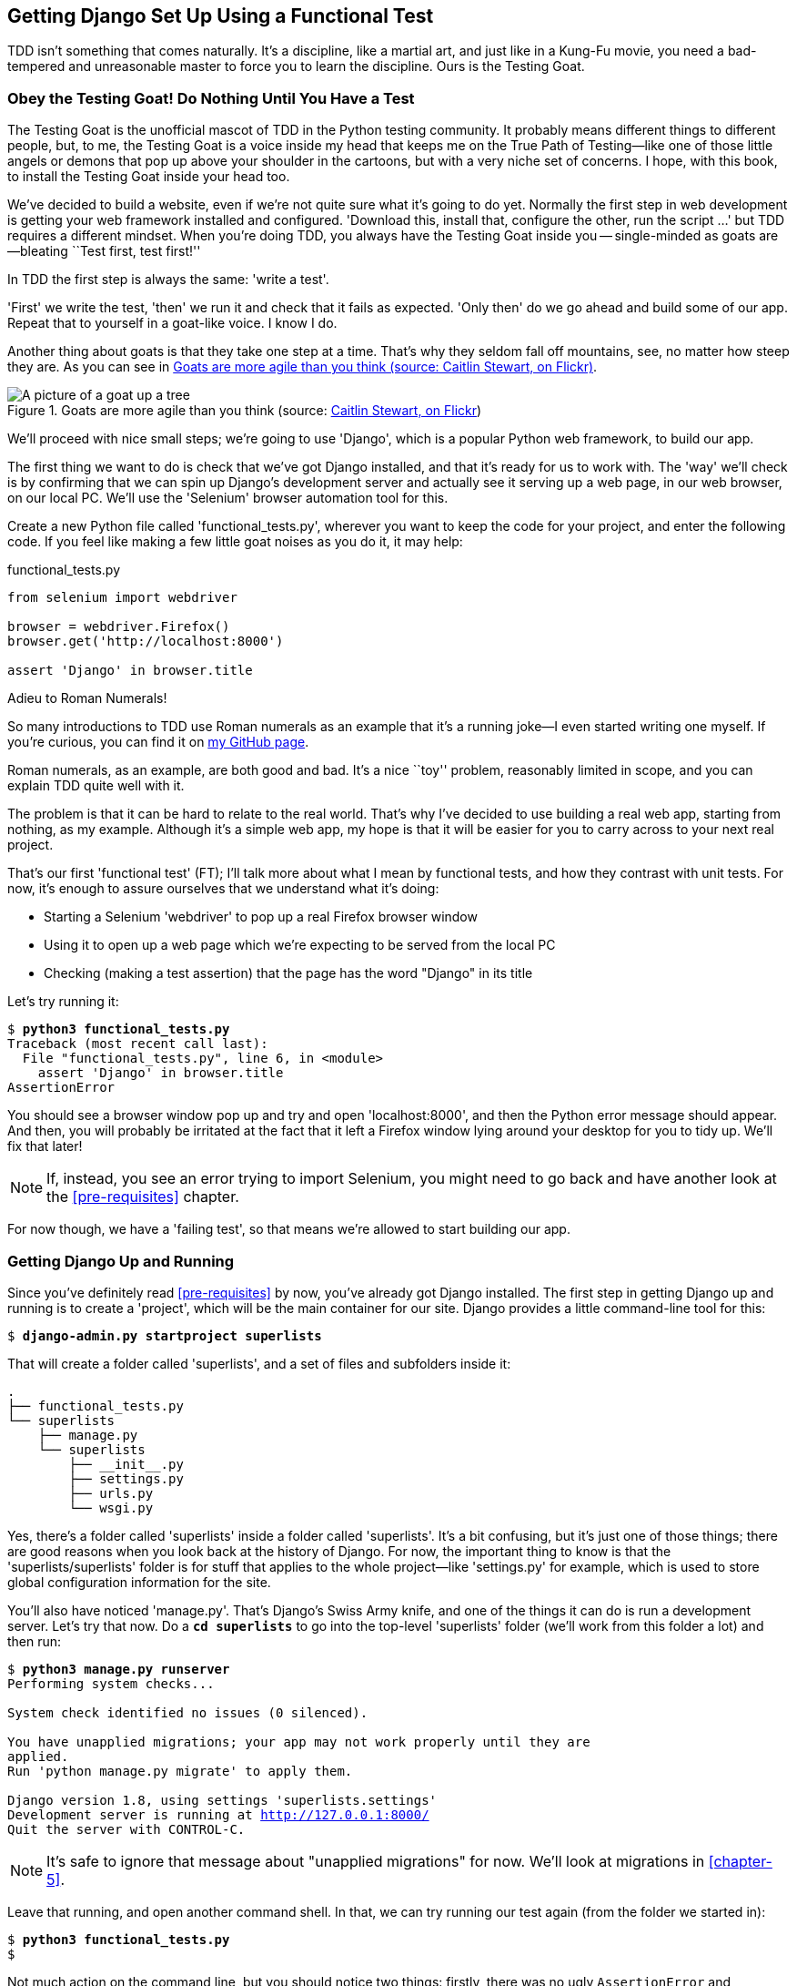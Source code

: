 [[chapter-1]]
== Getting Django Set Up Using a pass:[<span class="keep-together">Functional Test</span>]



TDD isn't something that comes naturally. It's a
discipline, like a martial art, and just like in a Kung-Fu movie, you
need a bad-tempered and unreasonable master to force you to learn the 
discipline.  Ours is the Testing Goat.


Obey the Testing Goat! Do Nothing Until You Have a Test
~~~~~~~~~~~~~~~~~~~~~~~~~~~~~~~~~~~~~~~~~~~~~~~~~~~~~~~

(((Testing Goat)))
The Testing Goat is the unofficial mascot of TDD in the Python testing
community.  It probably means different things to different people, but, to me,
the Testing Goat is a voice inside my head that keeps me on the True Path of
Testing--like one of those little angels or demons that pop up above your
shoulder in the cartoons, but with a very niche set of concerns. I hope, with
this book, to install the Testing Goat inside your head too.

We've decided to build a website, even if we're not quite sure what it's 
going to do yet. Normally the first step in web development is getting
your web framework installed and configured. 'Download this, install that,
configure the other, run the script ...' but TDD requires a different mindset.
When you're doing TDD, you always have the Testing Goat inside you --
single-minded as goats are--bleating ``Test first, test first!''

In TDD the first step is always the same: 'write a test'.  

'First' we write the test, 'then' we run it and check that it fails as
expected.  'Only then' do we go ahead and build some of our app.  Repeat
that to yourself in a goat-like voice.  I know I do.

Another thing about goats is that they take one step at a time.  That's why
they seldom fall off mountains, see, no matter how steep they are.  As you 
can see in <<tree_goat>>.

[[tree_goat]]
.Goats are more agile than you think (source: http://www.flickr.com/photos/caitlinstewart/2846642630/[Caitlin Stewart, on Flickr])
image::images/twdp_0101.png["A picture of a goat up a tree", scale="50"]

(((Django)))
We'll proceed with nice small steps; we're going to use 'Django', which is
a popular Python web framework, to build our app. 

(((Selenium)))
The first thing we want to do is check that we've got Django installed, and
that it's ready for us to work with. The 'way' we'll check is by confirming
that we can spin up Django's development server and actually see it serving up
a web page, in our web browser, on our local PC. We'll use the 'Selenium'
browser automation tool for this.

[[first-FT]]
Create a new Python file called 'functional_tests.py', wherever you want to
keep the code for your project, and enter the following code.  If you feel like
making a few little goat noises as you do it, it may help:

[role="sourcecode"]
.functional_tests.py
[source,python]
----
from selenium import webdriver

browser = webdriver.Firefox()
browser.get('http://localhost:8000')

assert 'Django' in browser.title
----

.Adieu to Roman Numerals!
*******************************************************************************
So many introductions to TDD use Roman numerals as an example that it's a
running joke--I even started writing one myself. If you're curious, you can
find it on https://github.com/hjwp/tdd-roman-numeral-calculator/[my GitHub page].

Roman numerals, as an example, are both good and bad.  It's a nice ``toy''
problem, reasonably limited in scope, and you can explain TDD quite well with
it.

The problem is that it can be hard to relate to the real world.  That's why 
I've decided to use building a real web app, starting from nothing, as my 
example.  Although it's a simple web app, my hope is that it will be easier
for you to carry across to your next real project.
*******************************************************************************

((("functional tests/testing (FT)")))
That's our first 'functional test' (FT); I'll talk more about what I mean by
functional tests, and how they contrast with unit tests.  For now, it's enough
to assure ourselves that we understand what it's doing: 

- Starting a Selenium 'webdriver' to pop up a real Firefox browser window

- Using it to open up a web page which we're expecting to be served from
  the local PC

- Checking (making a test assertion) that the page has the word "Django" in
  its title

Let's try running it:


[subs="specialcharacters,macros"]
----
$ pass:quotes[*python3 functional_tests.py*]
Traceback (most recent call last):
  File "functional_tests.py", line 6, in <module>
    assert 'Django' in browser.title
AssertionError
----


You should see a browser window pop up and try and open 'localhost:8000', and
then the Python error message should appear.  And then, you will probably be irritated
at the fact that it left a Firefox window lying around your desktop for you to
tidy up.  We'll fix that later!

NOTE: If, instead, you see an error trying to import Selenium, you might need
to go back and have another look at the <<pre-requisites>> chapter.

For now though, we have a 'failing test', so that means we're allowed to start 
building our app.


Getting Django Up and Running
~~~~~~~~~~~~~~~~~~~~~~~~~~~~~

((("Django", "startproject")))
Since you've definitely read <<pre-requisites>> by now, you've
already got Django installed.  The first step in getting Django up and running
is to create a 'project', which will be the main container for our site.
Django provides a little command-line tool for this:

[subs="specialcharacters,quotes"]
----
$ *django-admin.py startproject superlists*
----

That will create a folder called 'superlists', and a set of files and
subfolders inside it:

----
.
├── functional_tests.py
└── superlists
    ├── manage.py
    └── superlists
        ├── __init__.py
        ├── settings.py
        ├── urls.py
        └── wsgi.py
----

Yes, there's a folder called 'superlists' inside a folder called
'superlists'.  It's a bit confusing, but it's just one of those things; there
are good reasons when you look back at the history of Django.  For now, the
important thing to know is that the 'superlists/superlists' folder is for
stuff that applies to the whole project--like 'settings.py' for example,
which is used to store global configuration information for the site.

((("manage.py")))
You'll also have noticed 'manage.py'. That's Django's Swiss Army knife, and
one of the things it can do is run a development server.  Let's try that now.
Do a *`cd superlists`* to go into the top-level 'superlists' folder (we'll
work from this folder a lot) and then run:

[subs="specialcharacters,macros"]
----
$ pass:quotes[*python3 manage.py runserver*]
Performing system checks...

System check identified no issues (0 silenced).

You have unapplied migrations; your app may not work properly until they are
applied.
Run 'python manage.py migrate' to apply them.

Django version 1.8, using settings 'superlists.settings'
Development server is running at http://127.0.0.1:8000/
Quit the server with CONTROL-C.
----

NOTE: It's safe to ignore that message about "unapplied migrations" for now.
    We'll look at migrations in <<chapter-5>>.

Leave that running, and open another command shell.  In that, we can try
running our test again (from the folder we started in):


[subs="specialcharacters,macros"]
----
$ pass:quotes[*python3 functional_tests.py*]
$ 
----

Not much action on the command line, but you should notice two things: firstly,
there was no ugly `AssertionError` and secondly, the Firefox window that
Selenium popped up had a different-looking page on it.


Well, it may not look like much, but that was our first ever passing test!
Hooray!

If it all feels a bit too much like magic, like it wasn't quite real, why not
go and take a look at the dev server manually, by opening a web browser
yourself and visiting http://localhost:8000?  You should see something like
<<it_worked_screenshot>>.

You can quit the development server now if you like, back in the original
shell, using Ctrl-C.

[[it_worked_screenshot]]
.It worked!
image::images/twdp_0102.png["Screenshot of Django It Worked screen"]

Starting a Git Repository
~~~~~~~~~~~~~~~~~~~~~~~~~

((("Git", "repository setup", id="ix_ch01-asciidoc0",range="startofrange")))
((("VCS (version control system)", id="ix_ch01-asciidoc2",range="startofrange")))
There's one last thing to do before we finish the chapter: start to commit our
work to a 'version control system' (VCS).  If you're an experienced programmer
you don't need to hear me preaching about version control, but if you're new to
it please believe me when I say that VCS is a must-have.  As soon as your
project gets to be more than a few weeks old and a few lines of code, having a
tool available to look back over old versions of code, revert changes, explore
new ideas safely, even just as a backup ... boy. TDD goes hand in hand with
version control, so I want to make sure I impart how it fits into the
pass:[<span class="keep-together">workflow.</span>]

So, our first commit! If anything it's a bit late, shame on us. We're using
'Git' as our VCS, 'cos it's the best.  

((("superlists")))
Let's start by moving 'functional_tests.py' into the 'superlists' folder, and
doing the `git init` to start the repository:

[subs="specialcharacters,quotes"]
----
$ *ls*
superlists          functional_tests.py
$ *mv functional_tests.py superlists/*
$ *cd superlists*
$ *git init .*
Initialised empty Git repository in /workspace/superlists/.git/
----


NOTE: From this point onwards, the top-level 'superlists' folder will be our
working directory.  Whenever I show a command to type in, it will assume we're
in this directory.  Similarly, if I mention a path to a file, it will be 
relative to this top-level directory.  So 'superlists/settings.py' means
the 'settings.py' inside the second-level 'superlists'. Clear as mud? If in
doubt, look for 'manage.py'; you want to be in the same directory as
'manage.py'.


Now let's take a look and see what files we want to commit:

[subs="specialcharacters,quotes"]
----
$ *ls*
db.sqlite3  manage.py   superlists  functional_tests.py
----

`db.sqlite3` is a database file.  We don't want to have that in
version control, so we add it to a special file called '.gitignore'
which, um, tells Git what to ignore:

[subs="specialcharacters,quotes"]
----
$ *echo "db.sqlite3" >> .gitignore*
----

Next we can add the rest of the contents of the current folder, ".":

[subs="specialcharacters,quotes"]
----
$ *git add .*
$ *git status*
On branch master

Initial commit

Changes to be committed:
  (use "git rm --cached <file>..." to unstage)

        new file:   .gitignore
        new file:   functional_tests.py
        new file:   manage.py
        new file:   superlists/__init__.py
        new file:   superlists/__pycache__/__init__.cpython-34.pyc
        new file:   superlists/__pycache__/settings.cpython-34.pyc
        new file:   superlists/__pycache__/urls.cpython-34.pyc
        new file:   superlists/__pycache__/wsgi.cpython-34.pyc
        new file:   superlists/settings.py
        new file:   superlists/urls.py
        new file:   superlists/wsgi.py
----

Darn!  We've got a bunch of '.pyc' files in there; it's pointless to
commit those.  Let's remove them from Git and add them to
'.gitignore' too:


[subs="specialcharacters,macros"]
----
$ pass:quotes[*git rm -r --cached superlists/__pycache__*]
rm 'superlists/__pycache__/__init__.cpython-34.pyc'
rm 'superlists/__pycache__/settings.cpython-34.pyc'
rm 'superlists/__pycache__/urls.cpython-34.pyc'
rm 'superlists/__pycache__/wsgi.cpython-34.pyc'
$ pass:quotes[@echo "__pycache__" >> .gitignore@]
$ pass:quotes[@echo "*.pyc" >> .gitignore@]
----

Now let's see where we are... (You'll see I'm using `git status` a lot--so
much so that I often alias it to `git st` ... I'm not telling you how to do
that though; I leave you to discover the secrets of Git aliases on your own!):


[subs="specialcharacters,quotes"]
----
$ *git status*
On branch master

Initial commit

Changes to be committed:
  (use "git rm --cached <file>..." to unstage)

        new file:   .gitignore
        new file:   functional_tests.py
        new file:   manage.py
        new file:   superlists/__init__.py
        new file:   superlists/settings.py
        new file:   superlists/urls.py
        new file:   superlists/wsgi.py

Changes not staged for commit:
  (use "git add <file>..." to update what will be committed)
  (use "git checkout -- <file>..." to discard changes in working directory)

        modified:   .gitignore
----

Looking good, we're ready to do our first commit!

[subs="specialcharacters,quotes"]
----
$ *git add .gitignore*
$ *git commit*
----

When you type `git commit`, it will pop up an editor window for you to write
your commit message in.  Mine looked like 
<<first_git_commit>>.footnote:[Did vi pop up and you had no idea what to do?
Or did you see a message about account identity and `git config --global
user.username`? Go and take another look at <<pre-requisites>>; there are some
brief instructions.]

[[first_git_commit]]
.First Git commit
image::images/twdp_0103.png["Screenshot of git commit vi window"]


NOTE: If you want to really go to town on Git, this is the time to also learn
about how to push your work to a cloud-based VCS hosting service, like GitHub
or BitBucket.  They'll be useful if you think you want to follow along with
this book on different PCs.  I leave it to you to find out how they work; they
have excellent documentation. Alternatively, you can wait until <<deployment-chapter>> when we'll be using one for deployment.

That's it for the VCS lecture. Congratulations!  You've written a
functional test using Selenium, and you've gotten Django installed and running,
in a certifiable, test-first, goat-approved TDD way.  Give yourself a
well-deserved pat on the back before moving on to <<chapter-2>>.
(((range="endofrange", startref="ix_ch01-asciidoc0")))
(((range="endofrange", startref="ix_ch01-asciidoc2")))


